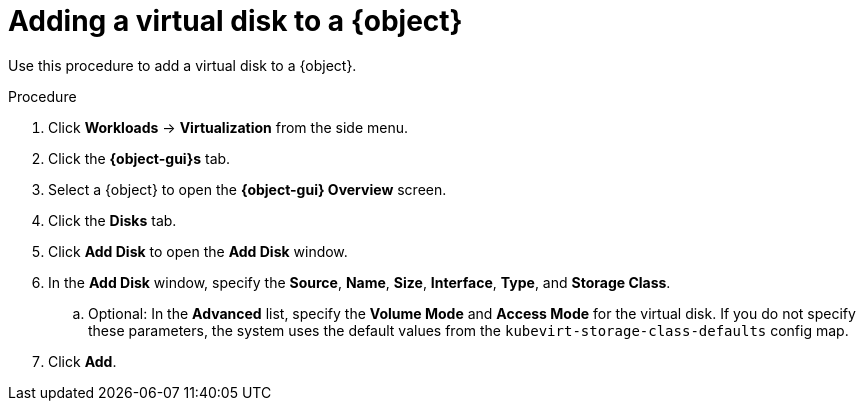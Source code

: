 // Module included in the following assemblies:
//
// * virt/virtual_machines/virt-edit-vms.adoc
// * virt/vm_templates/virt-editing-vm-template.adoc

// Establishing conditionals so content can be re-used for editing VMs
// and VM templates.

ifeval::["{context}" == "virt-edit-vms"]
:virt-vm:
:object: virtual machine
:object-gui: Virtual Machine
endif::[]

ifeval::["{context}" == "virt-editing-vm-template"]
:virt-vm-template:
:object: virtual machine template
:object-gui: Virtual Machine Template
endif::[]

[id="virt-vm-add-disk_{context}"]

= Adding a virtual disk to a {object}

Use this procedure to add a virtual disk to a {object}.

.Procedure

. Click *Workloads* -> *Virtualization* from the side menu.
. Click the *{object-gui}s* tab.
. Select a {object} to open the *{object-gui} Overview* screen.
. Click the *Disks* tab.
. Click *Add Disk* to open the *Add Disk* window.
. In the *Add Disk* window, specify the *Source*, *Name*, *Size*, *Interface*, *Type*, and *Storage Class*.
.. Optional: In the *Advanced* list, specify the *Volume Mode* and *Access Mode* for the virtual disk. If you do not specify these parameters, the system uses the default values from the `kubevirt-storage-class-defaults` config map.
. Click *Add*.

ifdef::virt-vm[]
[NOTE]
====
If the {object} is running, the new disk is in the *pending restart* state and will not be attached until you restart the {object}.

The *Pending Changes* banner at the top of the page displays a list of all changes that will be applied when the {object} restarts.
====
endif::virt-vm[]

// Unsetting all conditionals used in module

ifeval::["{context}" == "virt-edit-vms"]
:virt-vm!:
:object!:
:object-gui!:
endif::[]

ifeval::["{context}" == "virt-editing-vm-template"]
:virt-vm-template!:
:object!:
:object-gui!:
endif::[]
